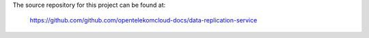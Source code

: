 The source repository for this project can be found at:

   https://github.com/github.com/opentelekomcloud-docs/data-replication-service
